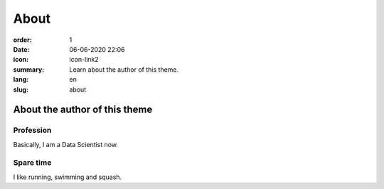 About
#####

:order: 1
:date: 06-06-2020 22:06
:icon: icon-link2
:summary: Learn about the author of this theme.
:lang: en
:slug: about

About the author of this theme
~~~~~~~~~~~~~~~~~~~~~~~~~~~~~~


Profession
----------
.. container:: float-left

    .. image:: /images/about/profile_pic.jpg
        :width: 150px

Basically, I am a Data Scientist now.





Spare time
----------

I like running, swimming and squash.
